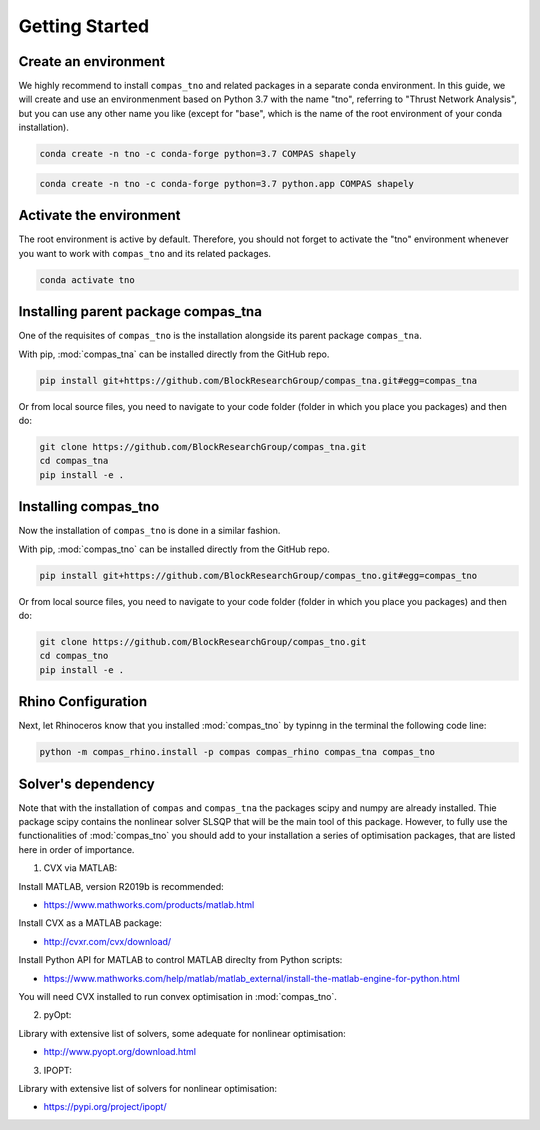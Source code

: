********************************************************************************
Getting Started
********************************************************************************

Create an environment
=====================

We highly recommend to install ``compas_tno`` and related packages in a separate conda environment. In this guide, we will create and use an environmenment based on Python 3.7 with the name "tno", referring to "Thrust Network Analysis", but you can use any other name you like (except for "base", which is the name of the root environment of your conda installation).

.. raw:: html

    <div class="card">
        <div class="card-header">
            <ul class="nav nav-tabs card-header-tabs">
                <li class="nav-item">
                    <a class="nav-link active" data-toggle="tab" href="#replace_python_windows">Windows</a>
                </li>
                <li class="nav-item">
                    <a class="nav-link" data-toggle="tab" href="#replace_python_osx">OSX</a>
                </li>
            </ul>
        </div>
        <div class="card-body">
            <div class="tab-content">

.. raw:: html

    <div class="tab-pane active" id="replace_python_windows">

.. code-block:: bash

    conda create -n tno -c conda-forge python=3.7 COMPAS shapely

.. raw:: html

    </div>
    <div class="tab-pane" id="replace_python_osx">

.. code-block:: bash

    conda create -n tno -c conda-forge python=3.7 python.app COMPAS shapely

.. raw:: html

    </div>
    </div>
    </div>
    </div>


Activate the environment
========================

The root environment is active by default. Therefore, you should not forget to activate the "tno" environment whenever you want to work with ``compas_tno`` and its related packages.

.. code-block:: bash

    conda activate tno

Installing parent package compas_tna
===================================

One of the requisites of ``compas_tno`` is the installation alongside its parent package ``compas_tna``.

With pip, :mod:`compas_tna` can be installed directly from the GitHub repo.

.. code-block:: bash

    pip install git+https://github.com/BlockResearchGroup/compas_tna.git#egg=compas_tna


Or from local source files, you need to navigate to your code folder (folder in which you place you packages) and then do:

.. code-block:: bash

    git clone https://github.com/BlockResearchGroup/compas_tna.git
    cd compas_tna
    pip install -e .


Installing compas_tno
=====================

Now the installation of ``compas_tno`` is done in a similar fashion.

With pip, :mod:`compas_tno` can be installed directly from the GitHub repo.

.. code-block:: bash

    pip install git+https://github.com/BlockResearchGroup/compas_tno.git#egg=compas_tno


Or from local source files, you need to navigate to your code folder (folder in which you place you packages) and then do:

.. code-block:: bash

    git clone https://github.com/BlockResearchGroup/compas_tno.git
    cd compas_tno
    pip install -e .


Rhino Configuration
===================

Next, let Rhinoceros know that you installed :mod:`compas_tno`  by typinng in the terminal the following code line:

.. code-block:: bash

    python -m compas_rhino.install -p compas compas_rhino compas_tna compas_tno



Solver's dependency
===================

Note that with the installation of ``compas`` and ``compas_tna`` the packages scipy and numpy are already installed. Thie package scipy contains the nonlinear solver SLSQP that will be the main tool of this package. However, to fully use the functionalities of :mod:`compas_tno` you should add to your installation a series of optimisation packages, that are listed here in order of importance.

1) CVX via MATLAB:

Install MATLAB, version R2019b is recommended:

* https://www.mathworks.com/products/matlab.html

Install CVX as a MATLAB package:

* http://cvxr.com/cvx/download/

Install Python API for MATLAB to control MATLAB direclty from Python scripts:

* https://www.mathworks.com/help/matlab/matlab_external/install-the-matlab-engine-for-python.html

You will need CVX installed to run convex optimisation in :mod:`compas_tno`.

2) pyOpt:

Library with extensive list of solvers, some adequate for nonlinear optimisation:

* http://www.pyopt.org/download.html

3) IPOPT:

Library with extensive list of solvers for nonlinear optimisation:

* https://pypi.org/project/ipopt/

